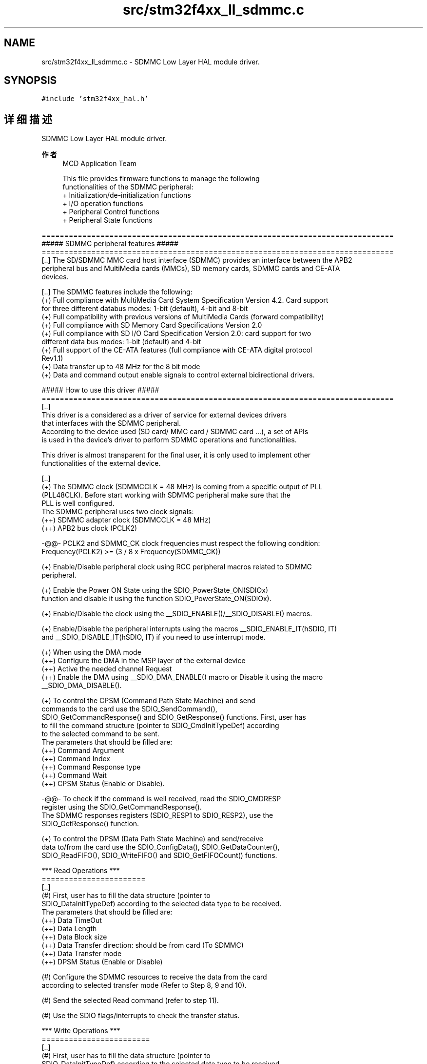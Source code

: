 .TH "src/stm32f4xx_ll_sdmmc.c" 3 "2020年 八月 7日 星期五" "Version 1.24.0" "STM32F4_HAL" \" -*- nroff -*-
.ad l
.nh
.SH NAME
src/stm32f4xx_ll_sdmmc.c \- SDMMC Low Layer HAL module driver\&.  

.SH SYNOPSIS
.br
.PP
\fC#include 'stm32f4xx_hal\&.h'\fP
.br

.SH "详细描述"
.PP 
SDMMC Low Layer HAL module driver\&. 


.PP
\fB作者\fP
.RS 4
MCD Application Team 
.PP
.nf
     This file provides firmware functions to manage the following 
     functionalities of the SDMMC peripheral:
      + Initialization/de-initialization functions
      + I/O operation functions
      + Peripheral Control functions 
      + Peripheral State functions

.fi
.PP
.RE
.PP
.PP
.nf
==============================================================================
                     ##### SDMMC peripheral features #####
==============================================================================        
  [..] The SD/SDMMC MMC card host interface (SDMMC) provides an interface between the APB2
       peripheral bus and MultiMedia cards (MMCs), SD memory cards, SDMMC cards and CE-ATA
       devices.
  
  [..] The SDMMC features include the following:
       (+) Full compliance with MultiMedia Card System Specification Version 4.2. Card support
           for three different databus modes: 1-bit (default), 4-bit and 8-bit
       (+) Full compatibility with previous versions of MultiMedia Cards (forward compatibility)
       (+) Full compliance with SD Memory Card Specifications Version 2.0
       (+) Full compliance with SD I/O Card Specification Version 2.0: card support for two
           different data bus modes: 1-bit (default) and 4-bit
       (+) Full support of the CE-ATA features (full compliance with CE-ATA digital protocol
           Rev1.1)
       (+) Data transfer up to 48 MHz for the 8 bit mode
       (+) Data and command output enable signals to control external bidirectional drivers.
               
 
                         ##### How to use this driver #####
==============================================================================
  [..]
    This driver is a considered as a driver of service for external devices drivers 
    that interfaces with the SDMMC peripheral.
    According to the device used (SD card/ MMC card / SDMMC card ...), a set of APIs 
    is used in the device's driver to perform SDMMC operations and functionalities.
 
    This driver is almost transparent for the final user, it is only used to implement other
    functionalities of the external device.
 
  [..]
    (+) The SDMMC clock (SDMMCCLK = 48 MHz) is coming from a specific output of PLL 
        (PLL48CLK). Before start working with SDMMC peripheral make sure that the
        PLL is well configured.
        The SDMMC peripheral uses two clock signals:
        (++) SDMMC adapter clock (SDMMCCLK = 48 MHz)
        (++) APB2 bus clock (PCLK2)
     
        -@@- PCLK2 and SDMMC_CK clock frequencies must respect the following condition:
             Frequency(PCLK2) >= (3 / 8 x Frequency(SDMMC_CK))

    (+) Enable/Disable peripheral clock using RCC peripheral macros related to SDMMC
        peripheral.

    (+) Enable the Power ON State using the SDIO_PowerState_ON(SDIOx) 
        function and disable it using the function SDIO_PowerState_ON(SDIOx).
              
    (+) Enable/Disable the clock using the __SDIO_ENABLE()/__SDIO_DISABLE() macros.

    (+) Enable/Disable the peripheral interrupts using the macros __SDIO_ENABLE_IT(hSDIO, IT) 
        and __SDIO_DISABLE_IT(hSDIO, IT) if you need to use interrupt mode. 

    (+) When using the DMA mode 
        (++) Configure the DMA in the MSP layer of the external device
        (++) Active the needed channel Request 
        (++) Enable the DMA using __SDIO_DMA_ENABLE() macro or Disable it using the macro
             __SDIO_DMA_DISABLE().

    (+) To control the CPSM (Command Path State Machine) and send 
        commands to the card use the SDIO_SendCommand(), 
        SDIO_GetCommandResponse() and SDIO_GetResponse() functions. First, user has
        to fill the command structure (pointer to SDIO_CmdInitTypeDef) according 
        to the selected command to be sent.
        The parameters that should be filled are:
         (++) Command Argument
         (++) Command Index
         (++) Command Response type
         (++) Command Wait
         (++) CPSM Status (Enable or Disable).

        -@@- To check if the command is well received, read the SDIO_CMDRESP
            register using the SDIO_GetCommandResponse().
            The SDMMC responses registers (SDIO_RESP1 to SDIO_RESP2), use the
            SDIO_GetResponse() function.

    (+) To control the DPSM (Data Path State Machine) and send/receive 
         data to/from the card use the SDIO_ConfigData(), SDIO_GetDataCounter(), 
        SDIO_ReadFIFO(), SDIO_WriteFIFO() and SDIO_GetFIFOCount() functions.

  *** Read Operations ***
  =======================
  [..]
    (#) First, user has to fill the data structure (pointer to
        SDIO_DataInitTypeDef) according to the selected data type to be received.
        The parameters that should be filled are:
         (++) Data TimeOut
         (++) Data Length
         (++) Data Block size
         (++) Data Transfer direction: should be from card (To SDMMC)
         (++) Data Transfer mode
         (++) DPSM Status (Enable or Disable)
                                   
    (#) Configure the SDMMC resources to receive the data from the card
        according to selected transfer mode (Refer to Step 8, 9 and 10).

    (#) Send the selected Read command (refer to step 11).
                  
    (#) Use the SDIO flags/interrupts to check the transfer status.

  *** Write Operations ***
  ========================
  [..]
   (#) First, user has to fill the data structure (pointer to
       SDIO_DataInitTypeDef) according to the selected data type to be received.
       The parameters that should be filled are:
        (++) Data TimeOut
        (++) Data Length
        (++) Data Block size
        (++) Data Transfer direction:  should be to card (To CARD)
        (++) Data Transfer mode
        (++) DPSM Status (Enable or Disable)

   (#) Configure the SDMMC resources to send the data to the card according to 
       selected transfer mode.
                   
   (#) Send the selected Write command.
                  
   (#) Use the SDIO flags/interrupts to check the transfer status.
     
  *** Command management operations ***
  =====================================
  [..]
   (#) The commands used for Read/Write/Erase operations are managed in 
       separate functions. 
       Each function allows to send the needed command with the related argument,
       then check the response.
       By the same approach, you could implement a command and check the response..fi
.PP
.PP
\fB注意\fP
.RS 4
.RE
.PP
.SS "(C) Copyright (c) 2017 STMicroelectronics\&. All rights reserved\&."
.PP
This software component is licensed by ST under BSD 3-Clause license, the 'License'; You may not use this file except in compliance with the License\&. You may obtain a copy of the License at: opensource\&.org/licenses/BSD-3-Clause 
.PP
在文件 \fBstm32f4xx_ll_sdmmc\&.c\fP 中定义\&.
.SH "作者"
.PP 
由 Doyxgen 通过分析 STM32F4_HAL 的 源代码自动生成\&.

